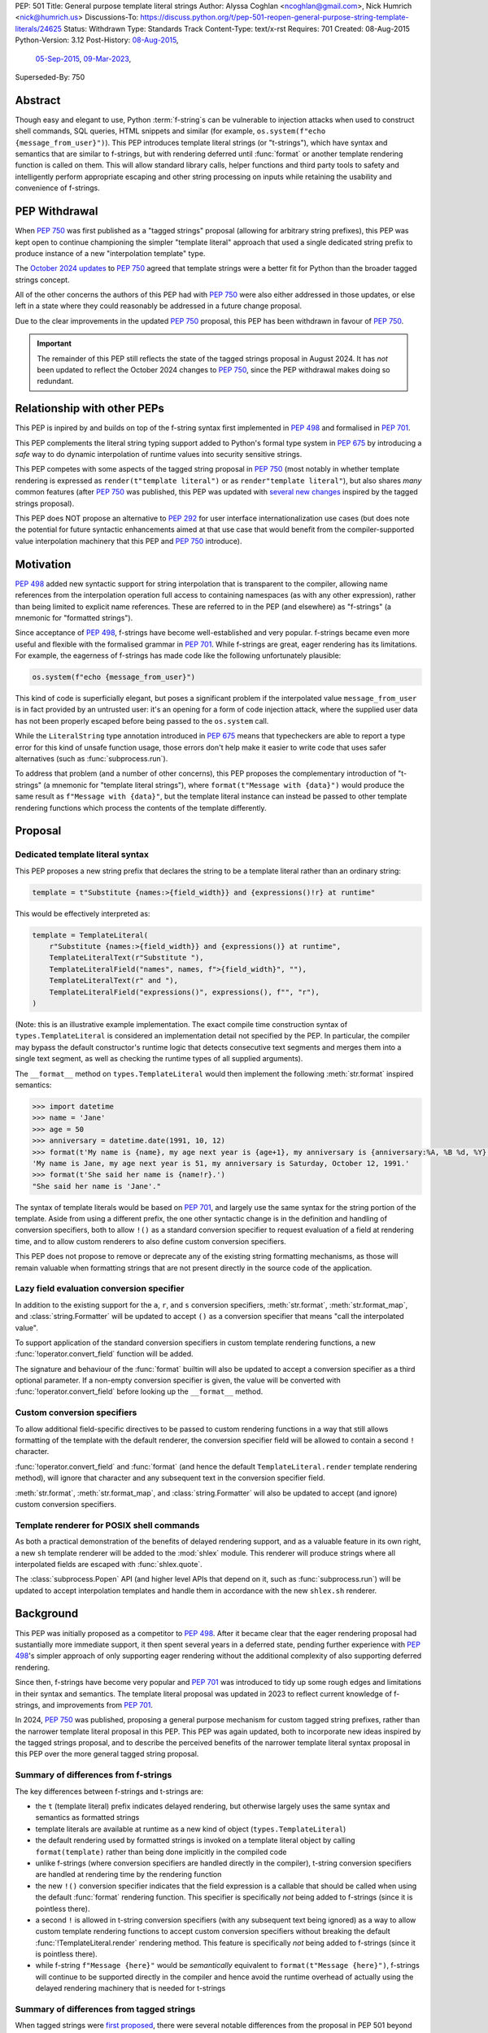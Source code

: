 PEP: 501
Title: General purpose template literal strings
Author: Alyssa Coghlan <ncoghlan@gmail.com>, Nick Humrich <nick@humrich.us>
Discussions-To: https://discuss.python.org/t/pep-501-reopen-general-purpose-string-template-literals/24625
Status: Withdrawn
Type: Standards Track
Content-Type: text/x-rst
Requires: 701
Created: 08-Aug-2015
Python-Version: 3.12
Post-History: `08-Aug-2015 <https://mail.python.org/archives/list/python-dev@python.org/thread/EAZ3P2M3CDDIQFR764NF6FXQHWXYMKJF/>`__,
              `05-Sep-2015 <https://mail.python.org/archives/list/python-dev@python.org/thread/ILVRPS6DTFZ7IHL5HONDBB6INVXTFOZ2/>`__,
              `09-Mar-2023 <https://discuss.python.org/t/pep-501-reopen-general-purpose-string-template-literals/24625>`__,
Superseded-By: 750

.. superseded:: 750

Abstract
========

Though easy and elegant to use, Python :term:`f-string`\s
can be vulnerable to injection attacks when used to construct
shell commands, SQL queries, HTML snippets and similar
(for example, ``os.system(f"echo {message_from_user}")``).
This PEP introduces template literal strings (or "t-strings"),
which have syntax and semantics that are similar to f-strings,
but with rendering deferred until :func:`format` or another
template rendering function is called on them.
This will allow standard library calls, helper functions
and third party tools to safety and intelligently perform
appropriate escaping and other string processing on inputs
while retaining the usability and convenience of f-strings.


PEP Withdrawal
==============

When :pep:`750` was first published as a "tagged strings" proposal
(allowing for arbitrary string prefixes), this PEP was kept open to
continue championing the simpler "template literal" approach that
used a single dedicated string prefix to produce instance of a new
"interpolation template" type.

The `October 2024 updates <https://github.com/python/peps/pull/4062>`__
to :pep:`750` agreed that template strings were a better fit for Python
than the broader tagged strings concept.

All of the other concerns the authors of this PEP had with :pep:`750`
were also either addressed in those updates, or else left in a state
where they could reasonably be addressed in a future change proposal.

Due to the clear improvements in the updated :pep:`750` proposal,
this PEP has been withdrawn in favour of :pep:`750`.

.. important::

  The remainder of this PEP still reflects the state of the tagged strings
  proposal in August 2024. It has *not* been updated to reflect the
  October 2024 changes to :pep:`750`, since the PEP withdrawal makes doing
  so redundant.


Relationship with other PEPs
============================

This PEP is inpired by and builds on top of the f-string syntax first implemented
in :pep:`498` and formalised in :pep:`701`.

This PEP complements the literal string typing support added to Python's formal type
system in :pep:`675` by introducing a *safe* way to do dynamic interpolation of runtime
values into security sensitive strings.

This PEP competes with some aspects of the tagged string proposal in :pep:`750`
(most notably in whether template rendering is expressed as ``render(t"template literal")``
or as ``render"template literal"``), but also shares *many* common features (after
:pep:`750` was published, this PEP was updated with
`several new changes <https://github.com/python/peps/issues/3904>`__
inspired by the tagged strings proposal).

This PEP does NOT propose an alternative to :pep:`292` for user interface
internationalization use cases (but does note the potential for future syntactic
enhancements aimed at that use case that would benefit from the compiler-supported
value interpolation machinery that this PEP and :pep:`750` introduce).


Motivation
==========

:pep:`498` added new syntactic support for string interpolation that is
transparent to the compiler, allowing name references from the interpolation
operation full access to containing namespaces (as with any other expression),
rather than being limited to explicit name references. These are referred
to in the PEP (and elsewhere) as "f-strings" (a mnemonic for "formatted strings").

Since acceptance of :pep:`498`, f-strings have become well-established and very popular.
f-strings became even more useful and flexible with the formalised grammar in :pep:`701`.
While f-strings are great, eager rendering has its limitations. For example, the
eagerness of f-strings has made code like the following unfortunately plausible:

.. code-block:: python

    os.system(f"echo {message_from_user}")

This kind of code is superficially elegant, but poses a significant problem
if the interpolated value ``message_from_user`` is in fact provided by an
untrusted user: it's an opening for a form of code injection attack, where
the supplied user data has not been properly escaped before being passed to
the ``os.system`` call.

While the ``LiteralString`` type annotation introduced in :pep:`675` means that typecheckers
are able to report a type error for this kind of unsafe function usage, those errors don't
help make it easier to write code that uses safer alternatives (such as
:func:`subprocess.run`).

To address that problem (and a number of other concerns), this PEP proposes
the complementary introduction of "t-strings" (a mnemonic for "template literal strings"),
where ``format(t"Message with {data}")`` would produce the same result as
``f"Message with {data}"``, but the template literal instance can instead be passed
to other template rendering functions which process the contents of the template
differently.


Proposal
========

Dedicated template literal syntax
---------------------------------

This PEP proposes a new string prefix that declares the
string to be a template literal rather than an ordinary string:

.. code-block:: python

    template = t"Substitute {names:>{field_width}} and {expressions()!r} at runtime"

This would be effectively interpreted as:

.. code-block:: python

    template = TemplateLiteral(
        r"Substitute {names:>{field_width}} and {expressions()} at runtime",
        TemplateLiteralText(r"Substitute "),
        TemplateLiteralField("names", names, f">{field_width}", ""),
        TemplateLiteralText(r" and "),
        TemplateLiteralField("expressions()", expressions(), f"", "r"),
    )

(Note: this is an illustrative example implementation. The exact compile time construction
syntax of ``types.TemplateLiteral`` is considered an implementation detail not specified by
the PEP. In particular, the compiler may bypass the default constructor's runtime logic that
detects consecutive text segments and merges them into a single text segment, as well as
checking the runtime types of all supplied arguments).

The ``__format__`` method on ``types.TemplateLiteral`` would then
implement the following :meth:`str.format` inspired semantics:

.. code-block:: python-console

  >>> import datetime
  >>> name = 'Jane'
  >>> age = 50
  >>> anniversary = datetime.date(1991, 10, 12)
  >>> format(t'My name is {name}, my age next year is {age+1}, my anniversary is {anniversary:%A, %B %d, %Y}.')
  'My name is Jane, my age next year is 51, my anniversary is Saturday, October 12, 1991.'
  >>> format(t'She said her name is {name!r}.')
  "She said her name is 'Jane'."

The syntax of template literals would be based on :pep:`701`, and largely use the same
syntax for the string portion of the template. Aside from using a different prefix, the one
other syntactic change is in the definition and handling of conversion specifiers, both to
allow ``!()`` as a standard conversion specifier to request evaluation of a field at
rendering time, and to allow custom renderers to also define custom conversion specifiers.

This PEP does not propose to remove or deprecate any of the existing
string formatting mechanisms, as those will remain valuable when formatting
strings that are not present directly in the source code of the application.


Lazy field evaluation conversion specifier
------------------------------------------

In addition to the existing support for the ``a``, ``r``, and ``s`` conversion specifiers,
:meth:`str.format`, :meth:`str.format_map`, and :class:`string.Formatter` will be updated
to accept ``()`` as a conversion specifier that means "call the interpolated value".

To support application of the standard conversion specifiers in custom template rendering
functions, a new :func:`!operator.convert_field` function will be added.

The signature and behaviour of the :func:`format` builtin will also be updated to accept a
conversion specifier as a third optional parameter. If a non-empty conversion specifier
is given, the value  will be converted with :func:`!operator.convert_field` before looking up
the ``__format__`` method.


Custom conversion specifiers
----------------------------

To allow additional field-specific directives to be passed to custom rendering functions in
a way that still allows formatting of the template with the default renderer, the conversion
specifier field will be allowed to contain a second ``!`` character.

:func:`!operator.convert_field` and :func:`format` (and hence the default
``TemplateLiteral.render`` template rendering method), will ignore that character and any
subsequent text in the conversion specifier field.

:meth:`str.format`, :meth:`str.format_map`, and :class:`string.Formatter` will also be
updated to accept (and ignore) custom conversion specifiers.


Template renderer for POSIX shell commands
------------------------------------------

As both a practical demonstration of the benefits of delayed rendering support, and as
a valuable feature in its own right, a new ``sh`` template renderer will be added to
the :mod:`shlex` module. This renderer will produce strings where all interpolated fields
are escaped with :func:`shlex.quote`.

The :class:`subprocess.Popen` API (and higher level APIs that depend on it, such as
:func:`subprocess.run`) will be updated to accept interpolation templates and handle
them in accordance with the new ``shlex.sh`` renderer.


Background
==========

This PEP was initially proposed as a competitor to :pep:`498`. After it became clear that
the eager rendering proposal had sustantially more immediate support, it then spent several
years in a deferred state, pending further experience with :pep:`498`'s simpler approach of
only supporting eager rendering without the additional complexity of also supporting deferred
rendering.

Since then, f-strings have become very popular and :pep:`701` was introduced to tidy up some
rough edges and limitations in their syntax and semantics. The template literal proposal
was updated in 2023 to reflect current knowledge of f-strings, and improvements from
:pep:`701`.

In 2024, :pep:`750` was published, proposing a general purpose mechanism for custom tagged
string prefixes, rather than the narrower template literal proposal in this PEP. This PEP
was again updated, both to incorporate new ideas inspired by the tagged strings proposal,
and to describe the perceived benefits of the narrower template literal syntax proposal
in this PEP over the more general tagged string proposal.


Summary of differences from f-strings
-------------------------------------

The key differences between f-strings and t-strings are:

* the ``t`` (template literal) prefix indicates delayed rendering, but
  otherwise largely uses the same syntax and semantics as formatted strings
* template literals are available at runtime as a new kind of object
  (``types.TemplateLiteral``)
* the default rendering used by formatted strings is invoked on a
  template literal object by calling ``format(template)`` rather than
  being done implicitly in the compiled code
* unlike f-strings (where conversion specifiers are handled directly in the compiler),
  t-string conversion specifiers are handled at rendering time by the rendering function
* the new ``!()`` conversion specifier indicates that the field expression is a callable
  that should be called when using the default :func:`format` rendering function. This
  specifier is specifically *not* being added to f-strings (since it is pointless there).
* a second ``!`` is allowed in t-string conversion specifiers (with any subsequent text
  being ignored) as a way to allow custom template rendering functions to accept custom
  conversion specifiers without breaking the default :func:`!TemplateLiteral.render`
  rendering method. This feature is specifically *not* being added to f-strings (since
  it is pointless there).
* while  f-string ``f"Message {here}"`` would be *semantically* equivalent to
  ``format(t"Message {here}")``, f-strings will continue to be supported directly in the
  compiler and hence avoid the runtime overhead of actually using the delayed rendering
  machinery that is needed for t-strings


Summary of differences from tagged strings
------------------------------------------

When tagged strings were
`first proposed <https://discuss.python.org/t/pep-750-tag-strings-for-writing-domain-specific-languages/60408>`__,
there were several notable differences from the proposal in PEP 501 beyond the surface
syntax difference between whether rendering function invocations are written as
``render(t"template literal")`` or as ``render"template literal"``.

Over the course of the initial PEP 750 discussion, many of those differences were eliminated,
either by PEP 501 adopting that aspect of PEP 750's proposal (such as lazily applying
conversion specifiers), or by PEP 750 changing to retain some aspect of PEP 501's proposal
(such as defining a dedicated type to hold template segments rather than representing them
as simple sequences).

The main remaining significant difference is that this PEP argues that adding *only* the
t-string prefix is a sufficient enhancement to give all the desired benefits described in
PEP 750. The expansion to a generalised "tagged string" syntax isn't necessary, and causes
additional problems that can be avoided.

The two PEPs also differ in their proposed approaches to handling lazy evaluation of template
fields.

While there *are* other differences between the two proposals, those differences are more
cosmetic than substantive. In particular:

* this PEP proposes different names for the structural typing protocols
* this PEP proposes specific names for the concrete implementation types
* this PEP proposes exact details for the proposed APIs of the concrete implementation types
  (including concatenation and repetition support, which are not part of the structural
  typing protocols)
* this PEP proposes changes to the existing :func:`format` builtin to make it usable
  directly as a template field renderer

The two PEPs also differ in *how* they make their case for delayed rendering support. This
PEP focuses more on the concrete implementation concept of using template literals to allow
the "interpolation" and "rendering" steps in f-string processing to be separated in time,
and then taking advantage of that to reduce the potential code injection risks associated
with misuse of f-strings. PEP 750 focuses more on the way that native templating support
allows behaviours that are difficult or impossible to achieve via existing string based
templating methods. As with the cosmetic differences noted above, this is more a difference
in style than a difference in substance.


Rationale
=========

f-strings (:pep:`498`) made interpolating values into strings with full access to Python's
lexical namespace semantics simpler, but it does so at the cost of creating a
situation where interpolating values into sensitive targets like SQL queries,
shell commands and HTML templates will enjoy a much cleaner syntax when handled
without regard for code injection attacks than when they are handled correctly.

This PEP proposes to provide the option of delaying the actual rendering
of a template literal to a formatted string to its ``__format__`` method, allowing the use
of other template renderers by passing the template around as a first class object.

While very different in the technical details, the
``types.TemplateLiteral`` interface proposed in this PEP is
conceptually quite similar to the ``FormattableString`` type underlying the
`native interpolation <https://msdn.microsoft.com/en-us/library/dn961160.aspx>`__
support introduced in C# 6.0, as well as the
`JavaScript template literals <https://developer.mozilla.org/en-US/docs/Web/JavaScript/Reference/Template_literals>`__
introduced in ES6.

While not the original motivation for developing the proposal, many of the benefits for
defining domain specific languages described in :pep:`750` also apply to this PEP
(including the potential for per-DSL semantic highlighting in code editors based on the
type specifications of declared template variables and rendering function parameters).


Specification
=============

This PEP proposes a new ``t`` string prefix that
results in the creation of an instance of a new type,
``types.TemplateLiteral``.

Template literals are Unicode strings (bytes literals are not
permitted), and string literal concatenation operates as normal, with the
entire combined literal forming the template literal.

The template string is parsed into literals, expressions, format specifiers, and conversion
specifiers as described for f-strings in :pep:`498` and :pep:`701`. The syntax for conversion
specifiers is relaxed such that arbitrary strings are accepted (excluding those containing
``{``, ``}`` or ``:``) rather than being restricted to valid Python identifiers.

However, rather than being rendered directly into a formatted string, these
components are instead organised into instances of new types with the
following behaviour:

.. code-block:: python

    class TemplateLiteralText(str):
        # This is a renamed and extended version of the DecodedConcrete type in PEP 750
        # Real type would be implemented in C, this is an API compatible Python equivalent
        _raw: str

        def __new__(cls, raw: str):
            decoded = raw.encode("utf-8").decode("unicode-escape")
            if decoded == raw:
                decoded = raw
            text = super().__new__(cls, decoded)
            text._raw = raw
            return text

        @staticmethod
        def merge(text_segments:Sequence[TemplateLiteralText]) -> TemplateLiteralText:
            if len(text_segments) == 1:
                return text_segments[0]
            return TemplateLiteralText("".join(t._raw for t in text_segments))

        @property
        def raw(self) -> str:
            return self._raw

        def __repr__(self) -> str:
            return f"{type(self).__name__}(r{self._raw!r})"

        def __add__(self, other:Any) -> TemplateLiteralText|NotImplemented:
            if isinstance(other, TemplateLiteralText):
                return TemplateLiteralText(self._raw + other._raw)
            return NotImplemented


        def __mul__(self, other:Any) -> TemplateLiteralText|NotImplemented:
            try:
                factor = operator.index(other)
            except TypeError:
                return NotImplemented
            return TemplateLiteralText(self._raw * factor)
        __rmul__ = __mul__

    class TemplateLiteralField(NamedTuple):
        # This is mostly a renamed version of the InterpolationConcrete type in PEP 750
        # However:
        #    - value is eagerly evaluated (values were all originally lazy in PEP 750)
        #    - conversion specifiers are allowed to be arbitrary strings
        #    - order of fields is adjusted so the text form is the first field and the
        #      remaining parameters match the updated signature of the `*format` builtin
        # Real type would be implemented in C, this is an API compatible Python equivalent

        expr: str
        value: Any
        format_spec: str | None = None
        conversion_spec: str | None = None

        def __repr__(self) -> str:
            return (f"{type(self).__name__}({self.expr}, {self.value!r}, "
                    f"{self.format_spec!r}, {self.conversion_spec!r})")

        def __str__(self) -> str:
            return format(self.value, self.format_spec, self.conversion_spec)

        def __format__(self, format_override) -> str:
            if format_override:
                format_spec = format_override
            else:
                format_spec = self.format_spec
            return format(self.value, format_spec, self.conversion_spec)

    class TemplateLiteral:
        # This type corresponds to the TemplateConcrete type in PEP 750
        # Real type would be implemented in C, this is an API compatible Python equivalent
        _raw_template: str
        _segments = tuple[TemplateLiteralText|TemplateLiteralField]

        def __new__(cls, raw_template:str, *segments:TemplateLiteralText|TemplateLiteralField):
            self = super().__new__(cls)
            self._raw_template = raw_template
            # Check if there are any adjacent text segments that need merging
            # or any empty text segments that need discarding
            type_err = "Template literal segments must be template literal text or field instances"
            text_expected = True
            needs_merge = False
            for segment in segments:
                match segment:
                    case TemplateLiteralText():
                        if not text_expected or not segment:
                            needs_merge = True
                            break
                        text_expected = False
                    case TemplateLiteralField():
                        text_expected = True
                    case _:
                        raise TypeError(type_err)
            if not needs_merge:
                # Match loop above will have checked all segments
                self._segments = segments
                return self
            # Merge consecutive runs of text fields and drop any empty text fields
            merged_segments:list[TemplateLiteralText|TemplateLiteralField] = []
            pending_merge:list[TemplateLiteralText] = []
            for segment in segments:
                match segment:
                    case TemplateLiteralText() as text_segment:
                        if text_segment:
                            pending_merge.append(text_segment)
                    case TemplateLiteralField():
                        if pending_merge:
                            merged_segments.append(TemplateLiteralText.merge(pending_merge))
                            pending_merge.clear()
                        merged_segments.append(segment)
                    case _:
                        # First loop above may not check all segments when a merge is needed
                        raise TypeError(type_err)
            if pending_merge:
                merged_segments.append(TemplateLiteralText.merge(pending_merge))
                pending_merge.clear()
            self._segments = tuple(merged_segments)
            return self

        @property
        def raw_template(self) -> str:
            return self._raw_template

        @property
        def segments(self) -> tuple[TemplateLiteralText|TemplateLiteralField]:
            return self._segments

        def __len__(self) -> int:
            return len(self._segments)

        def __iter__(self) -> Iterable[TemplateLiteralText|TemplateLiteralField]:
            return iter(self._segments)

        # Note: template literals do NOT define any relative ordering
        def __eq__(self, other):
            if not isinstance(other, TemplateLiteral):
                return NotImplemented
            return (
                self._raw_template == other._raw_template
                and self._segments == other._segments
                and self.field_values == other.field_values
                and self.format_specifiers == other.format_specifiers
            )

        def __repr__(self) -> str:
            return (f"{type(self).__name__}(r{self._raw!r}, "
                    f"{', '.join(map(repr, self._segments))})")

        def __format__(self, format_specifier) -> str:
            # When formatted, render to a string, and then use string formatting
            return format(self.render(), format_specifier)

        def render(self, *, render_template=''.join, render_text=str, render_field=format):
            ...  # See definition of the template rendering semantics below

        def __add__(self, other) -> TemplateLiteral|NotImplemented:
            if isinstance(other, TemplateLiteral):
                combined_raw_text = self._raw + other._raw
                combined_segments = self._segments + other._segments
                return TemplateLiteral(combined_raw_text, *combined_segments)
            if isinstance(other, str):
                # Treat the given string as a new raw text segment
                combined_raw_text = self._raw + other
                combined_segments = self._segments + (TemplateLiteralText(other),)
                return TemplateLiteral(combined_raw_text, *combined_segments)
            return NotImplemented

        def __radd__(self, other) -> TemplateLiteral|NotImplemented:
            if isinstance(other, str):
                # Treat the given string as a new raw text segment. This effectively
                # has precedence over string concatenation in CPython due to
                # https://github.com/python/cpython/issues/55686
                combined_raw_text = other + self._raw
                combined_segments = (TemplateLiteralText(other),) + self._segments
                return TemplateLiteral(combined_raw_text, *combined_segments)
            return NotImplemented

        def __mul__(self, other) -> TemplateLiteral|NotImplemented:
            try:
                factor = operator.index(other)
            except TypeError:
                return NotImplemented
            if not self or factor == 1:
                return self
            if factor < 1:
                return TemplateLiteral("")
            repeated_text = self._raw_template * factor
            repeated_segments = self._segments * factor
            return TemplateLiteral(repeated_text, *repeated_segments)
        __rmul__ = __mul__

(Note: this is an illustrative example implementation, the exact compile time construction
method and internal data management details of ``types.TemplateLiteral`` are considered an
implementation detail not specified by the PEP. However, the expected post-construction
behaviour of the public APIs on ``types.TemplateLiteral`` instances is specified by the
above code, as is the constructor signature for building template instances at runtime)

The result of a template literal expression is an instance of this
type, rather than an already rendered string. Rendering only takes
place when the instance's ``render`` method is called (either directly, or
indirectly via ``__format__``).

The compiler will pass the following details to the template literal for
later use:

* a string containing the raw template as written in the source code
* a sequence of template segments, with each segment being either:

  * a literal text segment (a regular Python string that also provides access
    to its raw form)
  * a parsed template interpolation field, specifying the text of the interpolated
    expression (as a regular string), its evaluated result, the format specifier text
    (with any substitution fields eagerly evaluated as an f-string), and the conversion
    specifier text (as a regular string)

The raw template is just the template literal as a string. By default,
it is used to provide a human-readable representation for the
template literal, but template renderers may also use it for other purposes (e.g. as a
cache lookup key).

The parsed template structure is taken from :pep:`750` and consists of a sequence of
template segments corresponding to the text segments and interpolation fields in the
template string.

This approach is designed to allow compilers to fully process each segment of the template
in order, before finally emitting code to pass all of the template segments to the template
literal constructor.

For example, assuming the following runtime values:

.. code-block:: python

    names = ["Alice", "Bob", "Carol", "Eve"]
    field_width = 10
    def expressions():
        return 42

The template from the proposal section would be represented at runtime as:

.. code-block:: python

    TemplateLiteral(
        r"Substitute {names:>{field_width}} and {expressions()!r} at runtime",
        TemplateLiteralText(r"Substitute "),
        TemplateLiteralField("names", ["Alice", "Bob", "Carol", "Eve"], ">10", ""),
        TemplateLiteralText(r" and "),
        TemplateLiteralField("expressions()", 42, "", "r"),
    )


Rendering templates
-------------------

The ``TemplateLiteral.render`` implementation defines the rendering
process in terms of the following renderers:

* an overall ``render_template`` operation that defines how the sequence of
  rendered text and field segments are composed into a fully rendered result.
  The default template renderer is string concatenation using ``''.join``.
* a per text segment ``render_text`` operation that receives the individual literal
  text segments within the template. The default text renderer is the builtin ``str``
  constructor.
* a per field segment ``render_field`` operation that receives the field value, format
  specifier, and conversion specifier for substitution fields within the template. The
  default field renderer is the :func:`format` builtin.

Given the parsed template representation above, the semantics of template rendering would
then be equivalent to the following:

.. code-block:: python

    def render(self, *, render_template=''.join, render_text=str, render_field=format):
        rendered_segments = []
        for segment in self._segments:
            match segment:
                case TemplateLiteralText() as text_segment:
                    rendered_segments.append(render_text(text_segment))
                case TemplateLiteralField() as field_segment:
                    rendered_segments.append(render_field(*field_segment[1:]))
        return render_template(rendered_segments)


Format specifiers
-----------------

The syntax and processing of field specifiers in t-strings is defined to be the same as it
is for f-strings.

This includes allowing field specifiers to themselves contain f-string substitution fields.
The raw text of the field specifiers (without processing any substitution fields) is
retained as part of the full raw template string.

The parsed field specifiers receive the field specifier string with those substitutions
already resolved. The ``:`` prefix is also omitted.

Aside from separating them out from the substitution expression during parsing,
format specifiers are otherwise treated as opaque strings by the interpolation
template parser - assigning semantics to those (or, alternatively,
prohibiting their use) is handled at rendering time by the field renderer.


Conversion specifiers
---------------------

In addition to the existing support for ``a``, ``r``, and ``s`` conversion specifiers,
:meth:`str.format` and :meth:`str.format_map` will be updated to accept ``()`` as a
conversion specifier that means "call the interpolated value".

Where :pep:`701` restricts conversion specifiers to ``NAME`` tokens, this PEP will instead
allow ``FSTRING_MIDDLE`` tokens (such that only ``{``, ``}`` and ``:`` are disallowed). This
change is made primarily to support lazy field rendering with the ``!()`` conversion
specifier, but also allows custom rendering functions more flexibility when defining their
own conversion specifiers in preference to those defined for the default :func:`format` field
renderer.

Conversion specifiers are still handled as plain strings, and do NOT support the use
of substitution fields.

The parsed conversion specifiers receive the conversion specifier string with the
``!`` prefix omitted.

To allow custom template renderers to define their own custom conversion specifiers without
causing the default renderer to fail, conversion specifiers will be permitted to contain a
custom suffix prefixed with a second ``!`` character. That is, ``!!<custom>``,
``!a!<custom>``, ``!r!<custom>``, ``!s!<custom>``, and ``!()!<custom>`` would all be
valid conversion specifiers in a template literal.

As described above, the default rendering supports the original ``!a``, ``!r`` and ``!s``
conversion specifiers defined in :pep:`3101`, together with the new ``!()`` lazy field
evaluation conversion specifier defined in this PEP. The default rendering ignores any
custom conversion specifier suffixes.

The full mapping between the standard conversion specifiers and the special methods called
on the interpolated value when the field is rendered:

* No conversion (empty string): ``__format__`` (with format specifier as parameter)
* ``a``: ``__repr__`` (as per the :func:`ascii` builtin)
* ``r``: ``__repr__`` (as per the :func:`repr` builtin)
* ``s``: ``__str__`` (as per the ``str`` builtin)
* ``()``: ``__call__`` (with no parameters)

When a conversion occurs, ``__format__`` (with the format specifier) is called on the result
of the conversion rather than being called on the original object.

The changes to :func:`format` and the addition of :func:`!operator.convert_field` make it
straightforward for custom renderers to also support the standard conversion specifiers.

f-strings themselves will NOT support the new ``!()`` conversion specifier (as it is
redundant when value interpolation and value rendering always occur at the same time). They
also will NOT support the use of custom conversion specifiers (since the rendering function
is known at compile time and doesn't make use of the custom specifiers).


New field conversion API in the :mod:`operator` module
------------------------------------------------------

To support application of the standard conversion specifiers in custom template rendering
functions, a new :func:`!operator.convert_field` function will be added:

.. code-block:: python

    def convert_field(value, conversion_spec=''):
        """Apply the given string formatting conversion specifier to the given value"""
        std_spec, sep, custom_spec = conversion_spec.partition("!")
        match std_spec:
            case '':
                return value
            case 'a':
                return ascii(value)
            case 'r':
                return repr(value)
            case 's':
                return str(value)
            case '()':
                return value()
        if not sep:
            err = f"Invalid conversion specifier {std_spec!r}"
        else:
            err = f"Invalid conversion specifier {std_spec!r} in {conversion_spec!r}"
        raise ValueError(f"{err}: expected '', 'a', 'r', 's' or '()')


Conversion specifier parameter added to :func:`format`
------------------------------------------------------

The signature and behaviour of the :func:`format` builtin will be updated:

.. code-block:: python

    def format(value, format_spec='', conversion_spec=''):
        if conversion_spec:
            value_to_format = operator.convert_field(value)
        else:
            value_to_format = value
        return type(value_to_format).__format__(value, format_spec)

If a non-empty conversion specifier is given, the value will be converted with
:func:`!operator.convert_field` before looking up the ``__format__`` method.

The signature of the ``__format__`` special method does NOT change (only format specifiers
are handled by the object being formatted).


Structural typing and duck typing
---------------------------------

To allow custom renderers to accept alternative interpolation template implementations
(rather than being tightly coupled to the native template literal types), the
following structural protocols will be added to the ``typing`` module:

.. code-block:: python

    @runtime_checkable
    class TemplateText(Protocol):
        # Renamed version of PEP 750's Decoded protocol
        def __str__(self) -> str:
            ...

        raw: str

    @runtime_checkable
    class TemplateField(Protocol):
        # Renamed and modified version of PEP 750's Interpolation protocol
        def __len__(self):
            ...

        def __getitem__(self, index: int):
            ...

        def __str__(self) -> str:
            ...

        expr: str
        value: Any
        format_spec: str | None = None
        conversion_spec: str | None = None

    @runtime_checkable
    class InterpolationTemplate(Protocol):
        # Corresponds to PEP 750's Template protocol
        def __iter__(self) -> Iterable[TemplateText|TemplateField]:
            ...

        raw_template: str

Note that the structural protocol APIs are substantially narrower than the full
implementation APIs defined for ``TemplateLiteralText``, ``TemplateLiteralField``,
and ``TemplateLiteral``.

Code that wants to accept interpolation templates and define specific handling for them
without introducing a dependency on the ``typing`` module, or restricting the code to
handling the concrete template literal types, should instead perform an attribute
existence check on ``raw_template``.


Writing custom renderers
------------------------

Writing a custom renderer doesn't require any special syntax. Instead,
custom renderers are ordinary callables that process an interpolation
template directly either by calling the ``render()`` method with alternate
``render_template``, ``render_text``, and/or ``render_field`` implementations, or by
accessing the template's data attributes directly.

For example, the following function would render a template using objects'
``repr`` implementations rather than their native formatting support:

.. code-block:: python

    def repr_format(template):
        def render_field(value, format_spec, conversion_spec):
            converted_value = operator.convert_field(value, conversion_spec)
            return format(repr(converted_value), format_spec)
        return template.render(render_field=render_field)

The customer renderer shown respects the conversion specifiers in the original template, but
it is also possible to ignore them and render the interpolated values directly:

.. code-block:: python

    def input_repr_format(template):
        def render_field(value, format_spec, __):
            return format(repr(value), format_spec)
        return template.render(render_field=render_field)

When writing custom renderers, note that the return type of the overall
rendering operation is determined by the return type of the passed in ``render_template``
callable. While this will still be a string for formatting related use cases, producing
non-string objects *is* permitted. For example, a custom SQL
template renderer could involve an ``sqlalchemy.sql.text`` call that produces an
`SQL Alchemy query object <http://docs.sqlalchemy.org/en/rel_1_0/core/tutorial.html#using-textual-sql>`__.
A subprocess invocation related template renderer could produce a string sequence suitable
for passing to ``subprocess.run``, or it could even call ``subprocess.run`` directly, and
return the result.

Non-strings may also be returned from ``render_text`` and ``render_field``, as long as
they are paired with a ``render_template`` implementation that expects that behaviour.

Custom renderers using the pattern matching style described in :pep:`750` are also supported:

.. code-block:: python

    # Use the structural typing protocols rather than the concrete implementation types
    from typing import InterpolationTemplate, TemplateText, TemplateField

    def greet(template: InterpolationTemplate) -> str:
        """Render an interpolation template using structural pattern matching."""
        result = []
        for segment in template:
            match segment:
                match segment:
                    case TemplateText() as text_segment:
                        result.append(text_segment)
                    case TemplateField() as field_segment:
                        result.append(str(field_segment).upper())
        return f"{''.join(result)}!"


Expression evaluation
---------------------

As with f-strings, the subexpressions that are extracted from the interpolation
template are evaluated in the context where the template literal
appears. This means the expression has full access to local, nonlocal and global variables.
Any valid Python expression can be used inside ``{}``, including
function and method calls.

Because the substitution expressions are evaluated where the string appears in
the source code, there are no additional security concerns related to the
contents of the expression itself, as you could have also just written the
same expression and used runtime field parsing:

.. code-block:: python-console


  >>> bar=10
  >>> def foo(data):
  ...   return data + 20
  ...
  >>> str(t'input={bar}, output={foo(bar)}')
  'input=10, output=30'

Is essentially equivalent to:

.. code-block:: python-console

  >>> 'input={}, output={}'.format(bar, foo(bar))
  'input=10, output=30'


Handling code injection attacks
-------------------------------

The :pep:`498` formatted string syntax makes it potentially attractive to write
code like the following:

.. code-block:: python

    runquery(f"SELECT {column} FROM {table};")
    runcommand(f"cat {filename}")
    return_response(f"<html><body>{response.body}</body></html>")

These all represent potential vectors for code injection attacks, if any of the
variables being interpolated happen to come from an untrusted source. The
specific proposal in this PEP is designed to make it straightforward to write
use case specific renderers that take care of quoting interpolated values
appropriately for the relevant security context:

.. code-block:: python

    runquery(sql(t"SELECT {column} FROM {table} WHERE column={value};"))
    runcommand(sh(t"cat {filename}"))
    return_response(html(t"<html><body>{response.body}</body></html>"))

This PEP does not cover adding all such renderers to the standard library
immediately (though one for shell escaping is proposed), but rather proposes to ensure
that they can be readily provided by third party libraries, and potentially incorporated
into the standard library at a later date.

Over time, it is expected that APIs processing potentially dangerous string inputs may be
updated to accept interpolation templates natively, allowing problematic code examples to
be fixed simply by replacing the ``f`` string prefix with a ``t``:

.. code-block:: python

    runquery(t"SELECT {column} FROM {table};")
    runcommand(t"cat {filename}")
    return_response(t"<html><body>{response.body}</body></html>")

It is proposed that a renderer is included in the :mod:`shlex` module, aiming to offer a
more POSIX shell style experience for accessing external programs, without the significant
risks posed by running ``os.system`` or enabling the system shell when using the
``subprocess`` module APIs. This renderer will provide an interface for running external
programs inspired by that offered by the
`Julia programming language <https://docs.julialang.org/en/v1/manual/running-external-programs/>`__,
only with the backtick based ``\`cat $filename\``` syntax replaced by ``t"cat {filename}"``
style template literals. See more in the :ref:`pep-501-shlex-module` section.


Error handling
--------------

Either compile time or run time errors can occur when processing interpolation
expressions. Compile time errors are limited to those errors that can be
detected when parsing a template string into its component tuples. These
errors all raise SyntaxError.

Unmatched braces::

  >>> t'x={x'
    File "<stdin>", line 1
        t'x={x'
           ^
  SyntaxError: missing '}' in template literal expression

Invalid expressions::

  >>> t'x={!x}'
    File "<fstring>", line 1
      !x
      ^
  SyntaxError: invalid syntax

Run time errors occur when evaluating the expressions inside a
template string before creating the template literal object. See :pep:`498`
for some examples.

Different renderers may also impose additional runtime
constraints on acceptable interpolated expressions and other formatting
details, which will be reported as runtime exceptions.


.. _pep-501-shlex-module:

Renderer for shell escaping added to :mod:`shlex`
-------------------------------------------------

As a reference implementation, a renderer for safe POSIX shell escaping can be added to
the :mod:`shlex` module. This renderer would be called ``sh`` and would be equivalent to
calling ``shlex.quote`` on each field value in the template literal.

Thus:

.. code-block:: python

  os.system(shlex.sh(t'cat {myfile}'))

would have the same behavior as:

.. code-block:: python

  os.system('cat ' + shlex.quote(myfile)))

The implementation would be:

.. code-block:: python

  def sh(template: TemplateLiteral):
      def render_field(value, format_spec, conversion_spec)
          field_text = format(value, format_spec, conversion_spec)
          return quote(field_text)
      return template.render(render_field=render_field)

The addition of ``shlex.sh`` will NOT change the existing admonishments in the
:mod:`subprocess` documentation that passing ``shell=True`` is best avoided, nor the
reference from the :func:`os.system` documentation the higher level ``subprocess`` APIs.


Changes to subprocess module
----------------------------

With the additional renderer in the shlex module, and the addition of template literals,
the :mod:`subprocess` module can be changed to handle accepting template literals
as an additional input type to ``Popen``, as it already accepts a sequence, or a string,
with different behavior for each.

With the addition of template literals, :class:`subprocess.Popen` (and in return, all its
higher level functions such as :func:`subprocess.run`) could accept strings in a safe way
(at least on :ref:`POSIX systems <pep-501-defer-non-posix-shells>`).

For example:

.. code-block:: python

  subprocess.run(t'cat {myfile}', shell=True)

would automatically use the ``shlex.sh`` renderer provided in this PEP. Therefore, using
``shlex`` inside a ``subprocess.run`` call like so:

.. code-block:: python

  subprocess.run(shlex.sh(t'cat {myfile}'), shell=True)

would be redundant, as ``run`` would automatically render any template literals
through ``shlex.sh``


Alternatively, when ``subprocess.Popen`` is run without ``shell=True``, it could still
provide subprocess with a more ergonomic syntax. For example:

.. code-block:: python

  subprocess.run(t'cat {myfile} --flag {value}')

would be equivalent to:

.. code-block:: python

  subprocess.run(['cat', myfile, '--flag', value])

or, more accurately:

.. code-block:: python

  subprocess.run(shlex.split(f'cat {shlex.quote(myfile)} --flag {shlex.quote(value)}'))

It would do this by first using the ``shlex.sh`` renderer, as above, then using
``shlex.split`` on the result.

The implementation inside ``subprocess.Popen._execute_child`` would look like:

.. code-block:: python

  if hasattr(args, "raw_template"):
      import shlex
      if shell:
          args = [shlex.sh(args)]
      else:
          args = shlex.split(shlex.sh(args))


How to Teach This
=================

This PEP intentionally includes two standard renderers that will always be available in
teaching environments: the :func:`format` builtin and the new ``shlex.sh`` POSIX shell
renderer.

Together, these two renderers can be used to build an initial understanding of delayed
rendering on top of a student's initial introduction to string formatting with f-strings.
This initial understanding would have the goal of allowing students to *use* template
literals effectively, in combination with pre-existing template rendering functions.

For example, ``f"{'some text'}"``, ``f"{value}"``, ``f"{value!r}"``, , ``f"{callable()}"``
could all be introduced.

Those same operations could then be rewritten as ``format(t"{'some text'}")``,
``format(t"{value}")``, ``format(t"{value!r}")``, , ``format(t"{callable()}")`` to
illustrate the relationship between the eager rendering form and the delayed rendering
form.

The difference between "template definition time" (or "interpolation time" ) and
"template rendering time" can then be investigated further by storing the template literals
as local variables and looking at their representations separately from the results of the
``format`` calls. At this point, the ``t"{callable!()}"`` syntax can be introduced to
distinguish between field expressions that are called at template definition time and those
that are called at template rendering time.

Finally, the differences between the results of ``f"{'some text'}"``,
``format(t"{'some text'}")``, and ``shlex.sh(t"{'some text'}")`` could be explored to
illustrate the potential for differences between the default rendering function and custom
rendering functions.

Actually defining your own custom template rendering functions would then be a separate more
advanced topic (similar to the way students are routinely taught to use decorators and
context managers well before they learn how to write their own custom ones).

:pep:`750` includes further ideas for teaching aspects of the delayed rendering topic.


Discussion
==========

Refer to :pep:`498` for previous discussion, as several of the points there
also apply to this PEP. :pep:`750`'s design discussions are also highly relevant,
as that PEP inspired several aspects of the current design.


Support for binary interpolation
--------------------------------

As f-strings don't handle byte strings, neither will t-strings.


Interoperability with str-only interfaces
-----------------------------------------

For interoperability with interfaces that only accept strings, interpolation
templates can still be prerendered with :func:`format`, rather than delegating the
rendering to the called function.

This reflects the key difference from :pep:`498`, which *always* eagerly applies
the default rendering, without any way to delegate the choice of renderer to
another section of the code.


Preserving the raw template string
----------------------------------

Earlier versions of this PEP failed to make the raw template string available
on the template literal. Retaining it makes it possible to provide a more
attractive template representation, as well as providing the ability to
precisely reconstruct the original string, including both the expression text
and the details of any eagerly rendered substitution fields in format specifiers.


Creating a rich object rather than a global name lookup
-------------------------------------------------------

Earlier versions of this PEP used an ``__interpolate__`` builtin, rather than
creating a new kind of object for later consumption by interpolation
functions. Creating a rich descriptive object with a useful default renderer
made it much easier to support customisation of the semantics of interpolation.


Building atop f-strings rather than replacing them
--------------------------------------------------

Earlier versions of this PEP attempted to serve as a complete substitute for
:pep:`498` (f-strings) . With the acceptance of that PEP and the more recent :pep:`701`,
this PEP can instead build a more flexible delayed rendering capability
on top of the existing f-string eager rendering.

Assuming the presence of f-strings as a supporting capability simplified a
number of aspects of the proposal in this PEP (such as how to handle substitution
fields in format specifiers).


Defining repetition and concatenation semantics
-----------------------------------------------

This PEP explicitly defines repetition and concatenation semantics for ``TemplateLiteral``
and ``TemplateLiteralText``. While not strictly necessary, defining these is expected
to make the types easier to work with in code that historically only supported regular
strings.


New conversion specifier for lazy field evaluation
--------------------------------------------------

The initially published version of :pep:`750` defaulted to lazy evaluation for all
interpolation fields. While it was subsequently updated to default to eager evaluation
(as happens for f-strings and this PEP), the discussions around the topic prompted the idea
of providing a way to indicate to rendering functions that the interpolated field value
should be called at rendering time rather than being used without modification.

Since PEP 750 also deferred the processing of conversion specifiers until evaluation time,
the suggestion was put forward that invoking ``__call__`` without arguments could be seen
as similar to the existing conversion specifiers that invoke ``__repr__`` (``!a``, ``!r``)
or ``__str__`` (``!s``).

Accordingly, this PEP was updated to also make conversion specifier processing the
responsibility of rendering functions, and to introduce ``!()`` as a new conversion
specifier for lazy evaluation.

Adding :func:`!operator.convert_field` and updating the :func:`format` builtin was than
a matter of providing appropriate support to rendering function implementations that
wanted to accept the default conversion specifiers.


Allowing arbitrary conversion specifiers in custom renderers
------------------------------------------------------------

Accepting ``!()`` as a new conversion specifier necessarily requires updating the syntax
that the parser accepts for conversion specifiers (they are currently restricted to
identifiers). This then raised the question of whether t-string compilation should enforce
the additional restriction that f-string compilation imposes: that the conversion specifier
be exactly one of ``!a``, ``!r``, or ``!s``.

With t-strings already being updated to allow ``!()`` when compiled, it made sense to treat
conversion specifiers as relating to rendering function similar to the way that format
specifiers related to the formatting of individual objects: aside from some characters that
are excluded for parsing reasons, they are otherwise free text fields with the meaning
decided by the consuming function or object. This reduces the temptation to introduce
renderer specific metaformatting into the template's format specifiers (since any
renderer specific information can be placed in the conversion specifier instead).


Only reserving a single new string prefix
-----------------------------------------

The primary difference between this PEP and :pep:`750` is that the latter aims to enable
the use of arbitrary string prefixes, rather than requiring the creation of template
literal instances that are then passed to other APIs. For example, PEP 750 would allow
the ``sh`` render described in this PEP to be used as ``sh"cat {somefile}"`` rather than
requiring the template literal to be created explicitly and then passed to a regular
function call (as in ``sh(t"cat {somefile}")``).

The main reason the PEP authors prefer the second spelling is because it makes it clearer
to a reader what is going on: a template literal instance is being created, and then
passed to a callable that knows how to do something useful with interpolation template
instances.

A `draft proposal <https://discuss.python.org/t/pep-750-tag-strings-for-writing-domain-specific-languages/60408/176>`__
from one of the :pep:`750` authors also suggests that static typecheckers will be able
to infer the use of particular domain specific languages just as readily from the form
that uses an explicit function call as they would be able to infer it from a directly
tagged string.

With the tagged string syntax at least arguably reducing clarity for human readers without
increasing the overall expressiveness of the construct, it seems reasonable to start with
the smallest viable proposal (a single new string prefix), and then revisit the potential
value of generalising to arbitrary prefixes in the future.

As a lesser, but still genuine, consideration, only using a single new string prefix for
this use case leaves open the possibility of defining alternate prefixes in the future that
still produce ``TemplateLiteral`` objects, but use a different syntax within the string to
define the interpolation fields (see the :ref:`i18n discussion <pep-501-defer-i18n>` below).


Deferring consideration of more concise delayed evaluation syntax
-----------------------------------------------------------------

During the discussions of delayed evaluation, ``{-> expr}`` was
`suggested <https://discuss.python.org/t/pep-750-tag-strings-for-writing-domain-specific-languages/60408/112>`__
as potential syntactic sugar for the already supported ``lambda`` based syntax:
``{(lambda: expr)}`` (the parentheses are required in the existing syntax to avoid
misinterpretation of the ``:`` character as indicating the start of the format specifier).

While adding such a spelling would complement the rendering time function call syntax
proposed in this PEP (that is, writing ``{-> expr!()}`` to evaluate arbitrary expressions
at rendering time), it is a topic that the PEP authors consider to be better left to a
future PEP if this PEP or :pep:`750` is accepted.


Deferring consideration of possible logging integration
-------------------------------------------------------

One of the challenges with the logging module has been that we have previously
been unable to devise a reasonable migration strategy away from the use of
printf-style formatting. While the logging module does allow formatters to specify the
use of :meth:`str.format` or :class:`string.Template` style substitution, it can be awkward
to ensure that messages written that way are only ever processed by log record formatters
that are expecting that syntax.

The runtime parsing and interpolation overhead for logging messages also poses a problem
for extensive logging of runtime events for monitoring purposes.

While beyond the scope of this initial PEP, template literal support
could potentially be added to the logging module's event reporting APIs,
permitting relevant details to be captured using forms like:

.. code-block:: python

    logging.debug(t"Event: {event}; Details: {data}")
    logging.critical(t"Error: {error}; Details: {data}")

Rather than the historical mod-formatting style:

.. code-block:: python

    logging.debug("Event: %s; Details: %s", event, data)
    logging.critical("Error: %s; Details: %s", event, data)

As the template literal is passed in as an ordinary argument, other
keyword arguments would also remain available:

.. code-block:: python

    logging.critical(t"Error: {error}; Details: {data}", exc_info=True)

The approach to standardising lazy field evaluation described in this PEP is
primarily based on the anticipated needs of this hypothetical integration into
the logging module:

.. code-block:: python

    logging.debug(t"Eager evaluation of {expensive_call()}")
    logging.debug(t"Lazy evaluation of {expensive_call!()}")

    logging.debug(t"Eager evaluation of {expensive_call_with_args(x, y, z)}")
    logging.debug(t"Lazy evaluation of {(lambda: expensive_call_with_args(x, y, z))!()}")

It's an open question whether the definition of logging formatters would be updated to
support template strings, but if they were, the most likely way of defining fields which
should be :ref:`looked up on the log record <logrecord-attributes>` instead of being
interpreted eagerly is simply to escape them so they're available as part of the literal
text:

.. code-block:: python

    proc_id = get_process_id()
    formatter = logging.Formatter(t"{{asctime}}:{proc_id}:{{name}}:{{levelname}}{{message}}")


.. _pep-501-defer-i18n:

Deferring consideration of possible use in i18n use cases
---------------------------------------------------------

The initial motivating use case for this PEP was providing a cleaner syntax
for i18n (internationalization) translation, as that requires access to the original
unmodified template. As such, it focused on compatibility with the substitution syntax
used in Python's :class:`string.Template` formatting and Mozilla's l20n project.

However, subsequent discussion revealed there are significant additional
considerations to be taken into account in the i18n use case, which don't
impact the simpler cases of handling interpolation into security sensitive
contexts (like HTML, system shells, and database queries), or producing
application debugging messages in the preferred language of the development
team (rather than the native language of end users).

Due to that realisation, the PEP was switched to use the :meth:`str.format` substitution
syntax originally defined in :pep:`3101` and subsequently used as the basis for :pep:`498`.

While it would theoretically be possible to update :class:`string.Template` to support
the creation of instances from native template literals, and to implement the structural
``typing.Template`` protocol, the PEP authors have not identified any practical benefit
in doing so.

However, one significant benefit of the "only one string prefix" approach used in this PEP
is that while it generalises the existing f-string interpolation syntax to support delayed
rendering through t-strings, it doesn't imply that that should be the *only* compiler
supported interpolation syntax that Python should ever offer.

Most notably, it leaves the door open to an alternate "t$-string" syntax that would allow
``TemplateLiteral`` instances to be created using a :pep:`292` based interpolation syntax
rather than a :pep:`3101` based syntax:

    template = t$"Substitute $words and ${other_values} at runtime"

The only runtime distinction between templates created that way and templates created from
regular t-strings would be in the contents of their ``raw_template`` attributes.


.. _pep-501-defer-non-posix-shells:

Deferring escaped rendering support for non-POSIX shells
--------------------------------------------------------

:func:`shlex.quote` works by classifying the regex character set ``[\w@%+=:,./-]`` to be
safe, deeming all other characters to be unsafe, and hence requiring quoting of the string
containing them. The quoting mechanism used is then specific to the way that string quoting
works in POSIX shells, so it cannot be trusted when running a shell that doesn't follow
POSIX shell string quoting rules.

For example, running ``subprocess.run(f'echo {shlex.quote(sys.argv[1])}', shell=True)`` is
safe when using a shell that follows POSIX quoting rules::

    $ cat > run_quoted.py
    import sys, shlex, subprocess
    subprocess.run(f"echo {shlex.quote(sys.argv[1])}", shell=True)
    $ python3 run_quoted.py pwd
    pwd
    $ python3 run_quoted.py '; pwd'
    ; pwd
    $ python3 run_quoted.py "'pwd'"
    'pwd'

but remains unsafe when running a shell from Python invokes ``cmd.exe`` (or Powershell)::

    S:\> echo import sys, shlex, subprocess > run_quoted.py
    S:\> echo subprocess.run(f"echo {shlex.quote(sys.argv[1])}", shell=True) >> run_quoted.py
    S:\> type run_quoted.py
    import sys, shlex, subprocess
    subprocess.run(f"echo {shlex.quote(sys.argv[1])}", shell=True)
    S:\> python3 run_quoted.py "echo OK"
    'echo OK'
    S:\> python3 run_quoted.py "'& echo Oh no!"
    ''"'"'
    Oh no!'

Resolving this standard library limitation is beyond the scope of this PEP.


Acknowledgements
================

* Eric V. Smith for creating :pep:`498` and demonstrating the feasibility of
  arbitrary expression substitution in string interpolation
* The authors of :pep:`750` for the substantial design improvements that tagged strings
  inspired for this PEP, their general advocacy for the value of language level delayed
  template rendering support, and their efforts to ensure that any native interpolation
  template support lays a strong foundation for future efforts in providing robust syntax
  highlighting and static type checking support for domain specific languages
* Barry Warsaw, Armin Ronacher, and Mike Miller for their contributions to
  exploring the feasibility of using this model of delayed rendering in i18n
  use cases (even though the ultimate conclusion was that it was a poor fit,
  at least for current approaches to i18n in Python)

References
==========

* `%-formatting
  <https://docs.python.org/3/library/stdtypes.html#printf-style-string-formatting>`_

* `str.format
  <https://docs.python.org/3/library/string.html#formatstrings>`_

* `string.Template documentation
  <https://docs.python.org/3/library/string.html#template-strings>`_

* :pep:`215`: String Interpolation

* :pep:`292`: Simpler String Substitutions

* :pep:`3101`: Advanced String Formatting

* :pep:`498`: Literal string formatting

* :pep:`675`: Arbitrary Literal String Type

* :pep:`701`: Syntactic formalization of f-strings

* `FormattableString and C# native string interpolation
  <https://docs.microsoft.com/en-us/dotnet/csharp/language-reference/tokens/interpolated>`_

* `IFormattable interface in C# (see remarks for globalization notes)
  <https://docs.microsoft.com/en-us/dotnet/api/system.iformattable>`_

* `TemplateLiterals in Javascript
  <https://developer.mozilla.org/en-US/docs/Web/JavaScript/Reference/Template_literals>`_

* `Running external commands in Julia
  <https://docs.julialang.org/en/v1/manual/running-external-programs/>`_

Copyright
=========

This document is placed in the public domain or under the
CC0-1.0-Universal license, whichever is more permissive.
